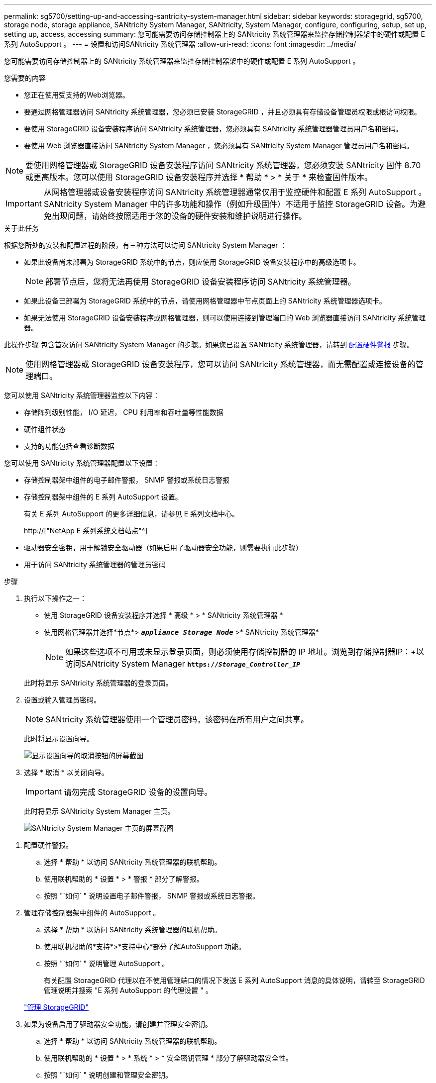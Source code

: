 ---
permalink: sg5700/setting-up-and-accessing-santricity-system-manager.html 
sidebar: sidebar 
keywords: storagegrid, sg5700, storage node, storage appliance, SANtricity System Manager, SANtricity, System Manager, configure, configuring, setup, set up, setting up, access, accessing 
summary: 您可能需要访问存储控制器上的 SANtricity 系统管理器来监控存储控制器架中的硬件或配置 E 系列 AutoSupport 。 
---
= 设置和访问SANtricity 系统管理器
:allow-uri-read: 
:icons: font
:imagesdir: ../media/


[role="lead"]
您可能需要访问存储控制器上的 SANtricity 系统管理器来监控存储控制器架中的硬件或配置 E 系列 AutoSupport 。

.您需要的内容
* 您正在使用受支持的Web浏览器。
* 要通过网格管理器访问 SANtricity 系统管理器，您必须已安装 StorageGRID ，并且必须具有存储设备管理员权限或根访问权限。
* 要使用 StorageGRID 设备安装程序访问 SANtricity 系统管理器，您必须具有 SANtricity 系统管理器管理员用户名和密码。
* 要使用 Web 浏览器直接访问 SANtricity System Manager ，您必须具有 SANtricity System Manager 管理员用户名和密码。



NOTE: 要使用网格管理器或 StorageGRID 设备安装程序访问 SANtricity 系统管理器，您必须安装 SANtricity 固件 8.70 或更高版本。您可以使用 StorageGRID 设备安装程序并选择 * 帮助 * > * 关于 * 来检查固件版本。


IMPORTANT: 从网格管理器或设备安装程序访问 SANtricity 系统管理器通常仅用于监控硬件和配置 E 系列 AutoSupport 。SANtricity System Manager 中的许多功能和操作（例如升级固件）不适用于监控 StorageGRID 设备。为避免出现问题，请始终按照适用于您的设备的硬件安装和维护说明进行操作。

.关于此任务
根据您所处的安装和配置过程的阶段，有三种方法可以访问 SANtricity System Manager ：

* 如果此设备尚未部署为 StorageGRID 系统中的节点，则应使用 StorageGRID 设备安装程序中的高级选项卡。
+

NOTE: 部署节点后，您将无法再使用 StorageGRID 设备安装程序访问 SANtricity 系统管理器。

* 如果此设备已部署为 StorageGRID 系统中的节点，请使用网格管理器中节点页面上的 SANtricity 系统管理器选项卡。
* 如果无法使用 StorageGRID 设备安装程序或网格管理器，则可以使用连接到管理端口的 Web 浏览器直接访问 SANtricity 系统管理器。


此操作步骤 包含首次访问 SANtricity System Manager 的步骤。如果您已设置 SANtricity 系统管理器，请转到 <<config_hardware_alerts_sg5700,配置硬件警报>> 步骤。


NOTE: 使用网格管理器或 StorageGRID 设备安装程序，您可以访问 SANtricity 系统管理器，而无需配置或连接设备的管理端口。

您可以使用 SANtricity 系统管理器监控以下内容：

* 存储阵列级别性能， I/O 延迟， CPU 利用率和吞吐量等性能数据
* 硬件组件状态
* 支持的功能包括查看诊断数据


您可以使用 SANtricity 系统管理器配置以下设置：

* 存储控制器架中组件的电子邮件警报， SNMP 警报或系统日志警报
* 存储控制器架中组件的 E 系列 AutoSupport 设置。
+
有关 E 系列 AutoSupport 的更多详细信息，请参见 E 系列文档中心。

+
http://["NetApp E 系列系统文档站点"^]

* 驱动器安全密钥，用于解锁安全驱动器（如果启用了驱动器安全功能，则需要执行此步骤）
* 用于访问 SANtricity 系统管理器的管理员密码


.步骤
. 执行以下操作之一：
+
** 使用 StorageGRID 设备安装程序并选择 * 高级 * > * SANtricity 系统管理器 *
** 使用网格管理器并选择*节点*> `*_appliance Storage Node_*` >* SANtricity 系统管理器*
+

NOTE: 如果这些选项不可用或未显示登录页面，则必须使用存储控制器的 IP 地址。浏览到存储控制器IP：+以访问SANtricity System Manager
`*https://_Storage_Controller_IP_*`

+
此时将显示 SANtricity 系统管理器的登录页面。



. 设置或输入管理员密码。
+

NOTE: SANtricity 系统管理器使用一个管理员密码，该密码在所有用户之间共享。

+
此时将显示设置向导。

+
image::../media/san_setup_wizard.gif[显示设置向导的取消按钮的屏幕截图]

. 选择 * 取消 * 以关闭向导。
+

IMPORTANT: 请勿完成 StorageGRID 设备的设置向导。

+
此时将显示 SANtricity System Manager 主页。

+
image::../media/sam_home_page.gif[SANtricity System Manager 主页的屏幕截图]



[[config_hardware_alerts_sg5700]]
. 配置硬件警报。
+
.. 选择 * 帮助 * 以访问 SANtricity 系统管理器的联机帮助。
.. 使用联机帮助的 * 设置 * > * 警报 * 部分了解警报。
.. 按照 "`如何` " 说明设置电子邮件警报， SNMP 警报或系统日志警报。


. 管理存储控制器架中组件的 AutoSupport 。
+
.. 选择 * 帮助 * 以访问 SANtricity 系统管理器的联机帮助。
.. 使用联机帮助的*支持*>*支持中心*部分了解AutoSupport 功能。
.. 按照 "`如何` " 说明管理 AutoSupport 。
+
有关配置 StorageGRID 代理以在不使用管理端口的情况下发送 E 系列 AutoSupport 消息的具体说明，请转至 StorageGRID 管理说明并搜索 "E 系列 AutoSupport 的代理设置 " 。

+
link:../admin/index.html["管理 StorageGRID"]



. 如果为设备启用了驱动器安全功能，请创建并管理安全密钥。
+
.. 选择 * 帮助 * 以访问 SANtricity 系统管理器的联机帮助。
.. 使用联机帮助的 * 设置 * > * 系统 * > * 安全密钥管理 * 部分了解驱动器安全性。
.. 按照 "`如何` " 说明创建和管理安全密钥。


. 也可以更改管理员密码。
+
.. 选择 * 帮助 * 以访问 SANtricity 系统管理器的联机帮助。
.. 使用联机帮助的 * 主页 * > * 存储阵列管理 * 部分了解管理员密码。
.. 按照 " 操作 " 说明更改密码。



